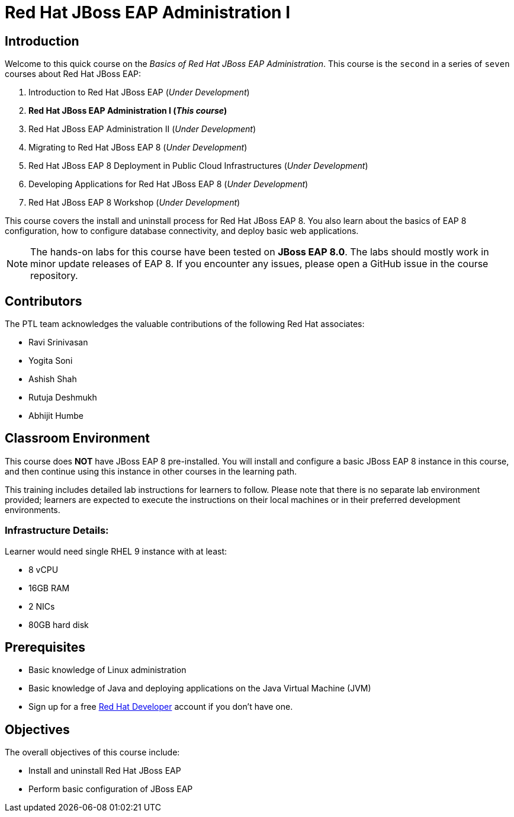 = Red Hat JBoss EAP Administration I
:navtitle: Home

== Introduction

Welcome to this quick course on the _Basics of Red Hat JBoss EAP Administration_.
This course is the `second` in a series of `seven` courses about Red Hat JBoss EAP:

1. Introduction to Red Hat JBoss EAP (_Under Development_)
2. *Red Hat JBoss EAP Administration I  (_This course_)*
3. Red Hat JBoss EAP Administration II (_Under Development_)
4. Migrating to Red Hat JBoss EAP 8 (_Under Development_)
5. Red Hat JBoss EAP 8 Deployment in Public Cloud Infrastructures (_Under Development_)
6. Developing Applications for Red Hat JBoss EAP 8 (_Under Development_)
7. Red Hat JBoss EAP 8 Workshop (_Under Development_)

This course covers the install and uninstall process for Red Hat JBoss EAP 8. You also learn about the basics of EAP 8 configuration, how to configure database connectivity, and deploy basic web applications.

NOTE: The hands-on labs for this course have been tested on *JBoss EAP 8.0*. The labs should mostly work in minor update releases of EAP 8. If you encounter any issues, please open a GitHub issue in the course repository.

== Contributors

The PTL team acknowledges the valuable contributions of the following Red Hat associates:

* Ravi Srinivasan
* Yogita Soni
* Ashish Shah
* Rutuja Deshmukh
* Abhijit Humbe

== Classroom Environment

This course does *NOT* have JBoss EAP 8 pre-installed. You will install and configure a basic JBoss EAP 8 instance in this course, and then continue using this instance in other courses in the learning path.

This training includes detailed lab instructions for learners to follow. Please note that there is no separate lab environment provided; learners are expected to execute the instructions on their local machines or in their preferred development environments.

=== Infrastructure Details:

Learner would need single RHEL 9 instance with at least:

* 8 vCPU
* 16GB RAM
* 2 NICs
* 80GB hard disk

== Prerequisites

* Basic knowledge of Linux administration
* Basic knowledge of Java and deploying applications on the Java Virtual Machine (JVM)
* Sign up for a free https://developer.redhat.com[Red Hat Developer] account if you don't have one.

== Objectives

The overall objectives of this course include:

* Install and uninstall Red Hat JBoss EAP
* Perform basic configuration of JBoss EAP